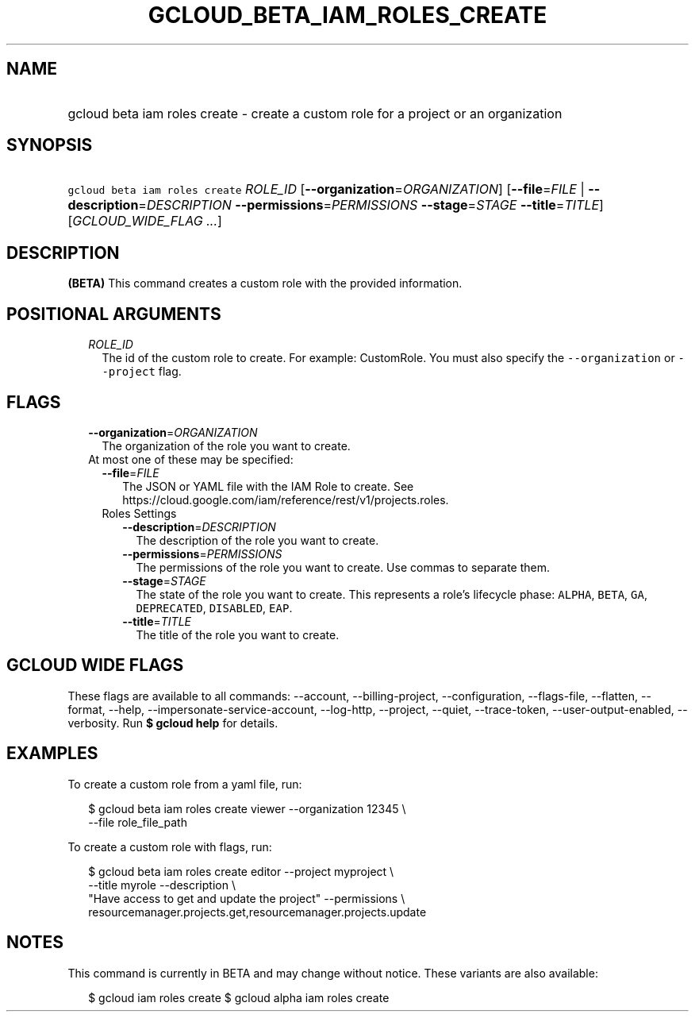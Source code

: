 
.TH "GCLOUD_BETA_IAM_ROLES_CREATE" 1



.SH "NAME"
.HP
gcloud beta iam roles create \- create a custom role for a project or an organization



.SH "SYNOPSIS"
.HP
\f5gcloud beta iam roles create\fR \fIROLE_ID\fR [\fB\-\-organization\fR=\fIORGANIZATION\fR] [\fB\-\-file\fR=\fIFILE\fR\ |\ \fB\-\-description\fR=\fIDESCRIPTION\fR\ \fB\-\-permissions\fR=\fIPERMISSIONS\fR\ \fB\-\-stage\fR=\fISTAGE\fR\ \fB\-\-title\fR=\fITITLE\fR] [\fIGCLOUD_WIDE_FLAG\ ...\fR]



.SH "DESCRIPTION"

\fB(BETA)\fR This command creates a custom role with the provided information.



.SH "POSITIONAL ARGUMENTS"

.RS 2m
.TP 2m
\fIROLE_ID\fR
The id of the custom role to create. For example: CustomRole. You must also
specify the \f5\-\-organization\fR or \f5\-\-project\fR flag.


.RE
.sp

.SH "FLAGS"

.RS 2m
.TP 2m
\fB\-\-organization\fR=\fIORGANIZATION\fR
The organization of the role you want to create.

.TP 2m

At most one of these may be specified:

.RS 2m
.TP 2m
\fB\-\-file\fR=\fIFILE\fR
The JSON or YAML file with the IAM Role to create. See
https://cloud.google.com/iam/reference/rest/v1/projects.roles.

.TP 2m

Roles Settings

.RS 2m
.TP 2m
\fB\-\-description\fR=\fIDESCRIPTION\fR
The description of the role you want to create.

.TP 2m
\fB\-\-permissions\fR=\fIPERMISSIONS\fR
The permissions of the role you want to create. Use commas to separate them.

.TP 2m
\fB\-\-stage\fR=\fISTAGE\fR
The state of the role you want to create. This represents a role's lifecycle
phase: \f5ALPHA\fR, \f5BETA\fR, \f5GA\fR, \f5DEPRECATED\fR, \f5DISABLED\fR,
\f5EAP\fR.

.TP 2m
\fB\-\-title\fR=\fITITLE\fR
The title of the role you want to create.


.RE
.RE
.RE
.sp

.SH "GCLOUD WIDE FLAGS"

These flags are available to all commands: \-\-account, \-\-billing\-project,
\-\-configuration, \-\-flags\-file, \-\-flatten, \-\-format, \-\-help,
\-\-impersonate\-service\-account, \-\-log\-http, \-\-project, \-\-quiet,
\-\-trace\-token, \-\-user\-output\-enabled, \-\-verbosity. Run \fB$ gcloud
help\fR for details.



.SH "EXAMPLES"

To create a custom role from a yaml file, run:

.RS 2m
$ gcloud beta iam roles create viewer \-\-organization 12345 \e
    \-\-file role_file_path
.RE

To create a custom role with flags, run:

.RS 2m
$ gcloud beta iam roles create editor \-\-project myproject \e
    \-\-title myrole \-\-description \e
    "Have access to get and update the project" \-\-permissions \e
    resourcemanager.projects.get,resourcemanager.projects.update
.RE



.SH "NOTES"

This command is currently in BETA and may change without notice. These variants
are also available:

.RS 2m
$ gcloud iam roles create
$ gcloud alpha iam roles create
.RE

